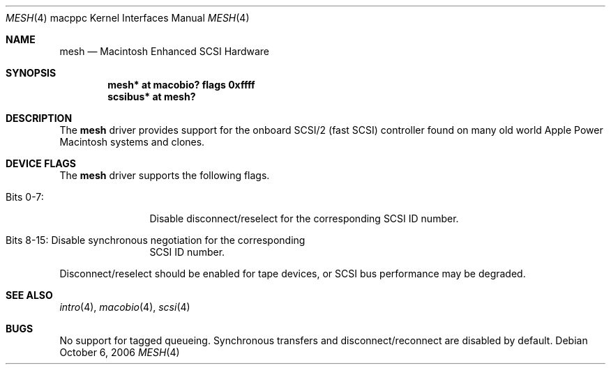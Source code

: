 .\" $OpenBSD: mesh.4,v 1.1 2006/10/12 21:21:51 gwk Exp $
.\" Copyright (c) 2006 Gordon Willem Klok <gwk@openbsd.org>
.\"
.\" Permission to use, copy, modify, and distribute this software for any
.\" purpose with or without fee is hereby granted, provided that the above
.\" copyright notice and this permission notice appear in all copies.
.\"
.\" THE SOFTWARE IS PROVIDED "AS IS" AND THE AUTHOR DISCLAIMS ALL WARRANTIES
.\" WITH REGARD TO THIS SOFTWARE INCLUDING ALL IMPLIED WARRANTIES OF
.\" MERCHANTABILITY AND FITNESS. IN NO EVENT SHALL THE AUTHOR BE LIABLE FOR
.\" ANY SPECIAL, DIRECT, INDIRECT, OR CONSEQUENTIAL DAMAGES OR ANY DAMAGES
.\" WHATSOEVER RESULTING FROM LOSS OF USE, DATA OR PROFITS, WHETHER IN AN
.\" ACTION OF CONTRACT, NEGLIGENCE OR OTHER TORTIOUS ACTION, ARISING OUT OF
.\" OR IN CONNECTION WITH THE USE OR PERFORMANCE OF THIS SOFTWARE.
.\"
.Dd October 6, 2006
.Dt MESH 4 macppc
.Os
.Sh NAME
.Nm mesh
.Nd Macintosh Enhanced SCSI Hardware
.Sh SYNOPSIS
.Cd "mesh* at macobio? flags 0xffff"
.Cd "scsibus* at mesh?"
.Sh DESCRIPTION
The
.Nm
driver provides support for the onboard SCSI/2 (fast SCSI) controller
found on many old world Apple Power Macintosh systems and clones.
.Sh DEVICE FLAGS
The
.Nm
driver supports the following flags.
.Bl -tag -width "Bits XX-XX"
.It Bits 0-7:
Disable disconnect/reselect for the corresponding SCSI ID
number.
.It Bits 8-15: Disable synchronous negotiation for the corresponding
SCSI ID number.
.El
.Pp
Disconnect/reselect should be enabled for tape devices, or SCSI bus
performance may be degraded.
.Sh SEE ALSO
.Xr intro 4 ,
.Xr macobio 4 ,
.Xr scsi 4
.Sh BUGS
No support for tagged queueing.
Synchronous transfers and disconnect/reconnect are disabled by default.
